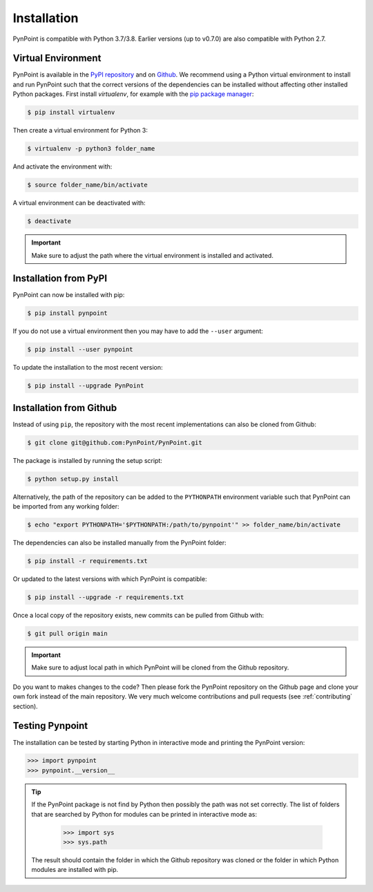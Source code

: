 .. _installation:

Installation
============

PynPoint is compatible with Python 3.7/3.8. Earlier versions (up to v0.7.0) are also compatible with Python 2.7.

.. _virtual_environment:

Virtual Environment
-------------------

PynPoint is available in the `PyPI repository <https://pypi.org/project/pynpoint/>`_ and on `Github <https://github.com/PynPoint/PynPoint>`_. We recommend using a Python virtual environment to install and run PynPoint such that the correct versions of the dependencies can be installed without affecting other installed Python packages. First install `virtualenv`, for example with the `pip package manager <https://packaging.python.org/tutorials/installing-packages/>`_:

.. code-block:: console

    $ pip install virtualenv

Then create a virtual environment for Python 3:

.. code-block:: console

    $ virtualenv -p python3 folder_name

And activate the environment with:

.. code-block:: console

    $ source folder_name/bin/activate

A virtual environment can be deactivated with:

.. code-block:: console

    $ deactivate

.. important::
   Make sure to adjust the path where the virtual environment is installed and activated.

.. _installation_pypi:

Installation from PyPI
----------------------

PynPoint can now be installed with pip:

.. code-block:: console

    $ pip install pynpoint

If you do not use a virtual environment then you may have to add the ``--user`` argument:

.. code-block:: console

    $ pip install --user pynpoint

To update the installation to the most recent version:

.. code-block:: console

   $ pip install --upgrade PynPoint

.. _installation_github:

Installation from Github
------------------------

Instead of using ``pip``, the repository with the most recent implementations can also be cloned from Github:

.. code-block:: console

    $ git clone git@github.com:PynPoint/PynPoint.git

The package is installed by running the setup script:

.. code-block:: console

    $ python setup.py install

Alternatively, the path of the repository can be added to the ``PYTHONPATH`` environment variable such that PynPoint can be imported from any working folder:

.. code-block:: console

    $ echo "export PYTHONPATH='$PYTHONPATH:/path/to/pynpoint'" >> folder_name/bin/activate

The dependencies can also be installed manually from the PynPoint folder:

.. code-block:: console

    $ pip install -r requirements.txt

Or updated to the latest versions with which PynPoint is compatible:

.. code-block:: console

    $ pip install --upgrade -r requirements.txt 

Once a local copy of the repository exists, new commits can be pulled from Github with:

.. code-block:: console

    $ git pull origin main

.. important::
   Make sure to adjust local path in which PynPoint will be cloned from the Github repository.

Do you want to makes changes to the code? Then please fork the PynPoint repository on the Github page and clone your own fork instead of the main repository. We very much welcome contributions and pull requests (see :ref:`contributing` section).

.. _testing_pynpoint:

Testing Pynpoint
----------------

The installation can be tested by starting Python in interactive mode and printing the PynPoint version:

.. code-block:: python

    >>> import pynpoint
    >>> pynpoint.__version__

.. tip::
   If the PynPoint package is not find by Python then possibly the path was not set correctly. The list of folders that are searched by Python for modules can be printed in interactive mode as:

      .. code-block:: python

         >>> import sys
         >>> sys.path

   The result should contain the folder in which the Github repository was cloned or the folder in which Python modules are installed with pip.
